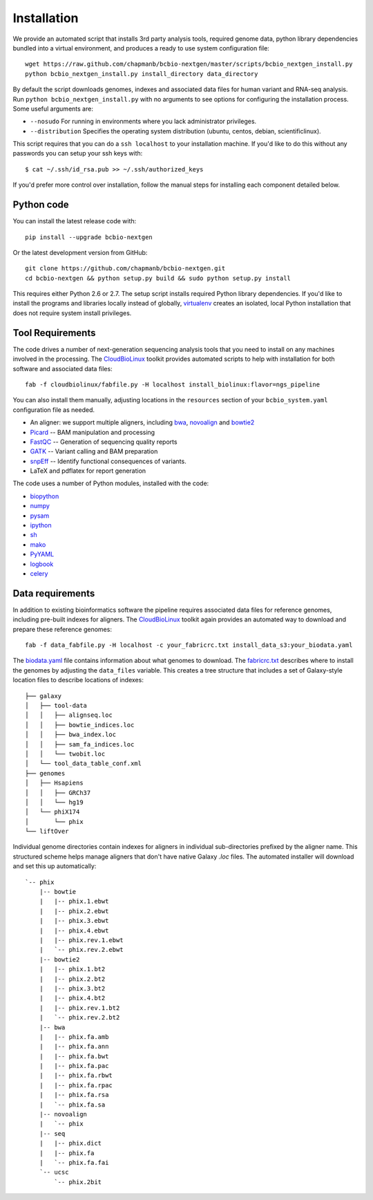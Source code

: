 Installation
------------

We provide an automated script that installs 3rd party analysis tools,
required genome data, python library dependencies bundled into a
virtual environment, and produces a ready to use system configuration
file::

     wget https://raw.github.com/chapmanb/bcbio-nextgen/master/scripts/bcbio_nextgen_install.py
     python bcbio_nextgen_install.py install_directory data_directory

By default the script downloads genomes, indexes and associated data
files for human variant and RNA-seq analysis. Run
``python bcbio_nextgen_install.py`` with no arguments to see options
for configuring the installation process. Some useful arguments are:

- ``--nosudo`` For running in environments where you lack administrator
  privileges.
- ``--distribution`` Specifies the operating system distribution
  (ubuntu, centos, debian, scientificlinux).

This script requires that you can do a ``ssh localhost`` to your
installation machine. If you'd like to do this without any passwords
you can setup your ssh keys with::

    $ cat ~/.ssh/id_rsa.pub >> ~/.ssh/authorized_keys

If you'd prefer more control over installation, follow the manual
steps for installing each component detailed below.

Python code
~~~~~~~~~~~

You can install the latest release code with::

      pip install --upgrade bcbio-nextgen

Or the latest development version from GitHub::

      git clone https://github.com/chapmanb/bcbio-nextgen.git
      cd bcbio-nextgen && python setup.py build && sudo python setup.py install

This requires either Python 2.6 or 2.7. The setup script installs
required Python library dependencies. If you'd like to install the
programs and libraries locally instead of globally, `virtualenv`_
creates an isolated, local Python installation that does not require
system install privileges.

Tool Requirements
~~~~~~~~~~~~~~~~~

The code drives a number of next-generation sequencing analysis tools
that you need to install on any machines involved in the processing. The
`CloudBioLinux`_ toolkit provides automated scripts to help with installation
for both software and associated data files::

    fab -f cloudbiolinux/fabfile.py -H localhost install_biolinux:flavor=ngs_pipeline

You can also install them manually, adjusting locations in the
``resources`` section of your ``bcbio_system.yaml`` configuration file
as needed.

-  An aligner: we support multiple aligners, including `bwa`_,
   `novoalign`_ and `bowtie2`_
-  `Picard`_ -- BAM manipulation and processing
-  `FastQC`_ -- Generation of sequencing quality reports
-  `GATK`_ -- Variant calling and BAM preparation
-  `snpEff`_ -- Identify functional consequences of variants.
-  LaTeX and pdflatex for report generation

The code uses a number of Python modules, installed with the code:

-  `biopython`_
-  `numpy`_
-  `pysam`_
-  `ipython`_
-  `sh`_
-  `mako`_
-  `PyYAML`_
-  `logbook`_
-  `celery`_

.. _bwa: http://bio-bwa.sourceforge.net/
.. _bowtie2: http://bowtie-bio.sourceforge.net/bowtie2/index.shtml
.. _novoalign: http://www.novocraft.com
.. _Picard: http://picard.sourceforge.net/
.. _FastQC: http://www.bioinformatics.bbsrc.ac.uk/projects/fastqc/
.. _GATK: http://www.broadinstitute.org/gatk/
.. _snpEff: http://sourceforge.net/projects/snpeff/
.. _biopython: http://biopython.org
.. _pysam: http://code.google.com/p/pysam/
.. _mako: http://www.makotemplates.org/
.. _PyYAML: http://pyyaml.org/
.. _logbook: http://packages.python.org/Logbook
.. _celery: http://celeryproject.org/
.. _numpy: http://www.numpy.org/
.. _CloudBioLinux: http://cloudbiolinux.org
.. _virtualenv: http://www.virtualenv.org/en/latest/
.. _ipython: http://ipython.org/
.. _sh: http://amoffat.github.com/sh/

Data requirements
~~~~~~~~~~~~~~~~~

In addition to existing bioinformatics software the pipeline requires
associated data files for reference genomes, including pre-built indexes
for aligners. The `CloudBioLinux`_ toolkit again provides an automated
way to download and prepare these reference genomes::

    fab -f data_fabfile.py -H localhost -c your_fabricrc.txt install_data_s3:your_biodata.yaml

The `biodata.yaml`_ file contains information about what genomes to
download. The `fabricrc.txt`_ describes where to install the genomes
by adjusting the ``data_files`` variable. This creates a tree
structure that includes a set of Galaxy-style location files to
describe locations of indexes::

    ├── galaxy
    │   ├── tool-data
    │   │   ├── alignseq.loc
    │   │   ├── bowtie_indices.loc
    │   │   ├── bwa_index.loc
    │   │   ├── sam_fa_indices.loc
    │   │   └── twobit.loc
    │   └── tool_data_table_conf.xml
    ├── genomes
    │   ├── Hsapiens
    │   │   ├── GRCh37
    │   │   └── hg19
    │   └── phiX174
    │       └── phix
    └── liftOver

Individual genome directories contain indexes for aligners in
individual sub-directories prefixed by the aligner name. This
structured scheme helps manage aligners that don't have native Galaxy
`.loc` files. The automated installer will download and set this up
automatically::

    `-- phix
        |-- bowtie
        |   |-- phix.1.ebwt
        |   |-- phix.2.ebwt
        |   |-- phix.3.ebwt
        |   |-- phix.4.ebwt
        |   |-- phix.rev.1.ebwt
        |   `-- phix.rev.2.ebwt
        |-- bowtie2
        |   |-- phix.1.bt2
        |   |-- phix.2.bt2
        |   |-- phix.3.bt2
        |   |-- phix.4.bt2
        |   |-- phix.rev.1.bt2
        |   `-- phix.rev.2.bt2
        |-- bwa
        |   |-- phix.fa.amb
        |   |-- phix.fa.ann
        |   |-- phix.fa.bwt
        |   |-- phix.fa.pac
        |   |-- phix.fa.rbwt
        |   |-- phix.fa.rpac
        |   |-- phix.fa.rsa
        |   `-- phix.fa.sa
        |-- novoalign
        |   `-- phix
        |-- seq
        |   |-- phix.dict
        |   |-- phix.fa
        |   `-- phix.fa.fai
        `-- ucsc
            `-- phix.2bit
    
.. _fabricrc.txt: https://github.com/chapmanb/cloudbiolinux/blob/master/config/fabricrc.txt
.. _biodata.yaml: https://github.com/chapmanb/cloudbiolinux/blob/master/config/biodata.yaml
    
